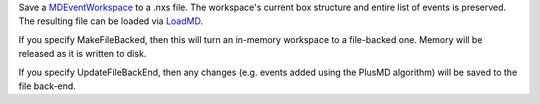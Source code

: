 Save a `MDEventWorkspace <MDEventWorkspace>`__ to a .nxs file. The
workspace's current box structure and entire list of events is
preserved. The resulting file can be loaded via `LoadMD <LoadMD>`__.

If you specify MakeFileBacked, then this will turn an in-memory
workspace to a file-backed one. Memory will be released as it is written
to disk.

If you specify UpdateFileBackEnd, then any changes (e.g. events added
using the PlusMD algorithm) will be saved to the file back-end.
